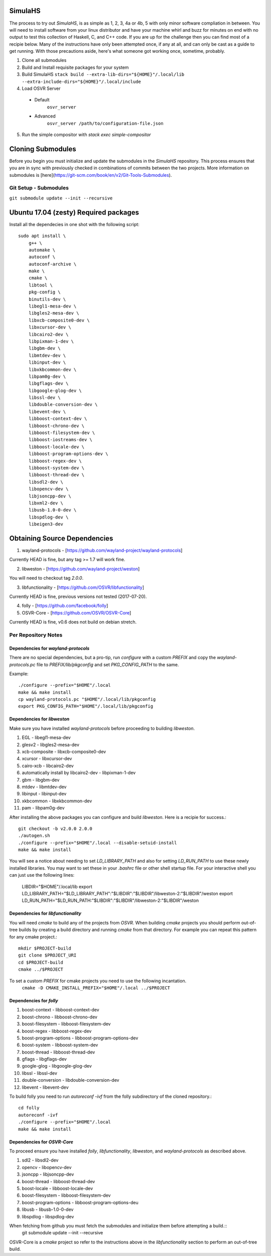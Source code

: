 SimulaHS
========

The process to try out `SimulaHS`, is as simple as 1, 2, 3, 4a or 4b, 5 with only minor software compliation in between. You will need to install software from your linux distributor and have your machine whirl and buzz for minutes on end with no output to test this collection of Haskell, C, and C++ code. If you are up for the challenge then you can find most of a recipie below. Many of the instructions have only been attempted once, if any at all, and can only be cast as a guide to get running. With those precautions aside, here's what someone got working once, sometime, probably.

1. Clone all submodules

2. Build and Install requisite packages for your system

3. Build SimulaHS
   ``stack build --extra-lib-dirs="${HOME}"/.local/lib --extra-include-dirs="${HOME}"/.local/include``

4. Load OSVR Server

  * Default
      ``osvr_server``

  * Advanced 
      ``osvr_server /path/to/configuration-file.json``

5. Run the simple compositor with `stack exec simple-compositor`

Cloning Submodules
==================

Before you begin you must initialize and update the submodules in the `SimulaHS` repository.  This process ensures that you are in sync with previously checked in combinations of commits between the two projects. More information on submodules is [here](https://git-scm.com/book/en/v2/Git-Tools-Submodules).

Git Setup - Submodules
----------------------

``git submodule update --init --recursive``

Ubuntu 17.04 (zesty) Required packages
======================================

Install all the dependecies in one shot with the following script::

    sudo apt install \
        g++ \
        automake \
        autoconf \
        autoconf-archive \
        make \
        cmake \
        libtool \
        pkg-config \
        binutils-dev \
        libegl1-mesa-dev \
        libgles2-mesa-dev \
        libxcb-composite0-dev \
        libxcursor-dev \
        libcairo2-dev \
        libpixman-1-dev \
        libgbm-dev \
        libmtdev-dev \
        libinput-dev \
        libxkbcommon-dev \
        libpam0g-dev \
        libgflags-dev \
        libgoogle-glog-dev \
        libssl-dev \
        libdouble-conversion-dev \
        libevent-dev \
        libboost-context-dev \
        libboost-chrono-dev \
        libboost-filesystem-dev \
        libboost-iostreams-dev \
        libboost-locale-dev \
        libboost-program-options-dev \
        libboost-regex-dev \
        libboost-system-dev \
        libboost-thread-dev \
        libsdl2-dev \
        libopencv-dev \
        libjsoncpp-dev \
        libxml2-dev \
        libusb-1.0-0-dev \
        libspdlog-dev \
        libeigen3-dev


Obtaining Source Dependencies
=============================

1. wayland-protocols - [https://github.com/wayland-project/wayland-protocols]

Currently HEAD is fine, but any tag >= 1.7 will work fine.

2. libweston - [https://github.com/wayland-project/weston]

You will need to checkout tag `2.0.0`.

3. libfunctionality - [https://github.com/OSVR/libfunctionality]

Currently HEAD is fine, previous versions not tested (2017-07-20).

4. folly - [https://github.com/facebook/folly]

5. OSVR-Core - [https://github.com/OSVR/OSVR-Core]

Currently HEAD is fine, v0.6 does not build on debian stretch.

Per Repository Notes
--------------------

Dependencies for `wayland-protocols`
^^^^^^^^^^^^^^^^^^^^^^^^^^^^^^^^^^^^

There are no special dependencies, but a pro-tip, run `configure` with a custom `PREFIX` and copy the `wayland-protocols.pc` file to `PREFIX/lib/pkgconfig` and set `PKG_CONFIG_PATH` to the same.

Example::

    ./configure --prefix="$HOME"/.local
    make && make install
    cp wayland-protocols.pc "$HOME"/.local/lib/pkgconfig
    export PKG_CONFIG_PATH="$HOME"/.local/lib/pkgconfig

Dependencies for `libweston`
^^^^^^^^^^^^^^^^^^^^^^^^^^^^

Make sure you have installed `wayland-protocols` before proceeding to building `libweston`.

1. EGL - libegl1-mesa-dev
2. glesv2 - libgles2-mesa-dev
3. xcb-composite - libxcb-composite0-dev
4. xcursor - libxcursor-dev
5. cairo-xcb - libcairo2-dev
6. automatically install by libcairo2-dev - libpixman-1-dev
7. gbm - libgbm-dev
8. mtdev - libmtdev-dev
9. libinput - libinput-dev
10. xkbcommon - libxkbcommon-dev
11. pam - libpam0g-dev

After installing the above packages you can configure and build `libweston`. Here is a recipie for success.::

    git checkout -b v2.0.0 2.0.0
    ./autogen.sh
    ./configure --prefix="$HOME"/.local --disable-setuid-install
    make && make install

You will see a notice about needing to set `LD_LIBRARY_PATH` and also for setting `LD_RUN_PATH` to use these newly installed libraries. You may want to set these in your `.bashrc` file or other shell startup file. For your interactive shell you can just use the following lines:

    LIBDIR="$HOME"/.local/lib
    export LD_LIBRARY_PATH="$LD_LIBRARY_PATH":"$LIBDIR":"$LIBDIR"/libweston-2:"$LIBDIR"/weston
    export LD_RUN_PATH="$LD_RUN_PATH:"$LIBDIR":"$LIBDIR"/libweston-2:"$LIBDIR"/weston

Dependencies for `libfunctionality`
^^^^^^^^^^^^^^^^^^^^^^^^^^^^^^^^^^^

You will need `cmake` to build any of the projects from `OSVR`. When building `cmake` projects you should perform out-of-tree builds by creating a build directory and running `cmake` from that directory. For example you can repeat this pattern for any cmake project.::

    mkdir $PROJECT-build
    git clone $PROJECT_URI
    cd $PROJECT-build
    cmake ../$PROJECT

To set a custom `PREFIX` for cmake projects you need to use the following incantation.
    ``cmake -D CMAKE_INSTALL_PREFIX="$HOME"/.local ../$PROJECT``

Dependencies for `folly`
^^^^^^^^^^^^^^^^^^^^^^^^

1. boost-context - libboost-context-dev
2. boost-chrono - libboost-chrono-dev
3. boost-filesystem - libboost-filesystem-dev
4. boost-regex - libboost-regex-dev
5. boost-program-options - libboost-program-options-dev
6. boost-system - libboost-system-dev
7. boost-thread - libboost-thread-dev
8. gflags - libgflags-dev
9. google-glog - libgoogle-glog-dev
10. libssl - libssl-dev
11. double-conversion - libdouble-conversion-dev
12. libevent - libevent-dev

To build folly you need to run `autoreconf -ivf` from the folly subdirectory of the cloned repository.::

    cd folly
    autoreconf -ivf
    ./configure --prefix="$HOME"/.local
    make && make install

Dependencies for `OSVR-Core`
^^^^^^^^^^^^^^^^^^^^^^^^^^^^

To proceed ensure you have installed `folly`, `libfunctionality`, `libweston`, and `wayland-protocols` as described above.

1. sdl2 - libsdl2-dev
2. opencv - libopencv-dev
3. jsoncpp - libjsoncpp-dev
4. boost-thread - libboost-thread-dev
5. boost-locale - libboost-locale-dev
6. boost-filesystem - libboost-filesystem-dev
7. boost-program-options - libboost-program-options-deu
8. libusb - libusb-1.0-0-dev
9. libspdlog - libspdlog-dev

When fetching from github you must fetch the submodules and initialize them before attempting a build.::
    git submodule update --init --recursive

OSVR-Core is a `cmake` project so refer to the instructions above in the `libfunctionality` section to perform an out-of-tree build.

